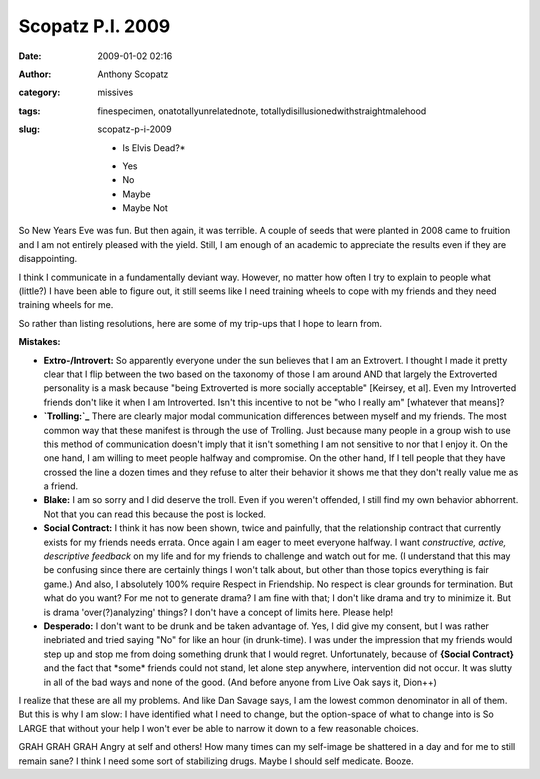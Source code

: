 Scopatz P.I. 2009
#################
:date: 2009-01-02 02:16
:author: Anthony Scopatz
:category: missives
:tags: finespecimen, onatotallyunrelatednote, totallydisillusionedwithstraightmalehood
:slug: scopatz-p-i-2009

    *
     Is Elvis Dead?*

    -  Yes
    -  No
    -  Maybe
    -  Maybe Not

So New Years Eve was fun. But then again, it was terrible. A couple of
seeds that were planted in 2008 came to fruition and I am not entirely
pleased with the yield. Still, I am enough of an academic to appreciate
the results even if they are disappointing.

I think I communicate in a fundamentally deviant way. However, no matter
how often I try to explain to people what (little?) I have been able to
figure out, it still seems like I need training wheels to cope with my
friends and they need training wheels for me.

So rather than listing resolutions, here are some of my trip-ups that I
hope to learn from.

**Mistakes:**

-  **Extro-/Introvert:** So apparently everyone under the sun believes
   that I am an Extrovert. I thought I made it pretty clear that I flip
   between the two based on the taxonomy of those I am around AND that
   largely the Extroverted personality is a mask because "being
   Extroverted is more socially acceptable" [Keirsey, et al]. Even my
   Introverted friends don't like it when I am Introverted. Isn't this
   incentive to not be "who I really am" [whatever that means]?
-  **`Trolling:`_** There are clearly major modal communication
   differences between myself and my friends. The most common way that
   these manifest is through the use of Trolling. Just because many
   people in a group wish to use this method of communication doesn't
   imply that it isn't something I am not sensitive to nor that I enjoy
   it. On the one hand, I am willing to meet people halfway and
   compromise. On the other hand, If I tell people that they have
   crossed the line a dozen times and they refuse to alter their
   behavior it shows me that they don't really value me as a friend.
-  **Blake:** I am so sorry and I did deserve the troll. Even if you
   weren't offended, I still find my own behavior abhorrent. Not that
   you can read this because the post is locked.
-  **Social Contract:** I think it has now been shown, twice and
   painfully, that the relationship contract that currently exists for
   my friends needs errata. Once again I am eager to meet everyone
   halfway. I want *constructive, active, descriptive feedback* on my
   life and for my friends to challenge and watch out for me. (I
   understand that this may be confusing since there are certainly
   things I won't talk about, but other than those topics everything is
   fair game.) And also, I absolutely 100% require Respect in
   Friendship. No respect is clear grounds for termination. But what do
   you want? For me not to generate drama? I am fine with that; I don't
   like drama and try to minimize it. But is drama 'over(?)analyzing'
   things? I don't have a concept of limits here. Please help!
-  **Desperado:** I don't want to be drunk and be taken advantage of.
   Yes, I did give my consent, but I was rather inebriated and tried
   saying "No" for like an hour (in drunk-time). I was under the
   impression that my friends would step up and stop me from doing
   something drunk that I would regret. Unfortunately, because of
   **{Social Contract}** and the fact that \*some\* friends could not
   stand, let alone step anywhere, intervention did not occur. It was
   slutty in all of the bad ways and none of the good. (And before
   anyone from Live Oak says it, Dion++)

I realize that these are all my problems. And like Dan Savage says, I am
the lowest common denominator in all of them. But this is why I am slow:
I have identified what I need to change, but the option-space of what to
change into is So LARGE that without your help I won't ever be able to
narrow it down to a few reasonable choices.

GRAH GRAH GRAH Angry at self and others! How many times can my
self-image be shattered in a day and for me to still remain sane? I
think I need some sort of stabilizing drugs. Maybe I should self
medicate. Booze.

.. _`Trolling:`: http://en.wikipedia.org/wiki/Internet_troll
